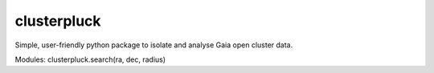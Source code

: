 clusterpluck
============
Simple, user-friendly python package to isolate and analyse Gaia open cluster data.

Modules:
clusterpluck.search(ra, dec, radius)
